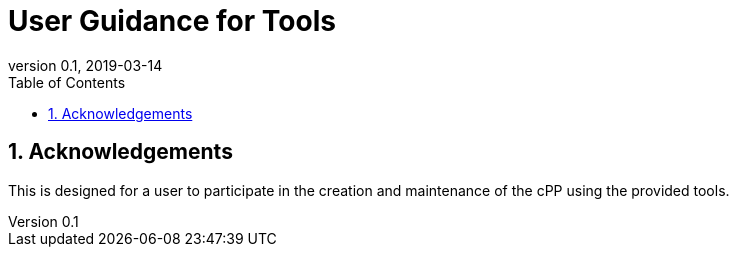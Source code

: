 = User Guidance for Tools
:showtitle:
:toc:
:sectnums:
:imagesdir: images
:revnumber: 0.1
:revdate: 2019-03-14

== Acknowledgements
This is designed for a user to participate in the creation and maintenance of the cPP using the provided tools.